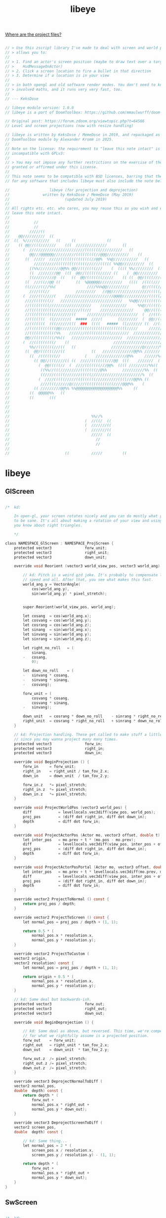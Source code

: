 # SPDX-FileCopyrightText: © 2019 KeksDose / MemeDose
# SPDX-FileCopyrightText: © 2025 Alexander Kromm <mmaulwurff@gmail.com>
# SPDX-License-Identifier: LicenseRef-libeye
#+property: header-args :comments no :mkdirp yes :noweb yes :results none

#+title: libeye

[[file:../documentation/WhereAreTheProjectFiles.org][Where are the project files?]]

#+begin_src c :tangle ../build/libeye/libeye.zs

// > Use this zscript library I've made to deal with screen and world projections. It
// > allows you to:
//
// > 1. Find an actor's screen position (maybe to draw text over a target, like
// >    HudMessageOnActor)
// > 2. Click a screen location to fire a bullet in that direction
// > 3. Determine if a location is in your view
//
// > in both opengl and old software render modes. You don't need to know any of the
// > involved maths, and it runs very very fast, too.
//
// --- KeksDose

// libeye module version: 1.0.0
// libeye is a part of DoomToolbox: https://github.com/mmaulwurff/doom-toolbox/

// Original post: https://forum.zdoom.org/viewtopic.php?t=64566
// Level and screen projections (now with resize handling)

// libeye is written by KeksDose / MemeDose in 2019, and repackaged as a
// DoomToolbox module by Alexander Kromm in 2025.
//
// Note on the license: the requirement to "leave this note intact" is
// incompatible with GPLv3:
//
// > You may not impose any further restrictions on the exercise of the rights
// granted or affirmed under this License.
//
// This note seems to be compatible with BSD licenses, barring that the license
// for any software that includes libeye must also include the note below.

//                  libeye (for projection and deprojection)
// 				 written by KeksDose / MemeDose (May 2019)
// 						   (updated July 2019)
//
// All rights etc. etc. who cares, you may reuse this as you wish and edit it, and
// leave this note intact.
//
//           //
//           //
//         /////((
//    @@//////////  ((
//  ((  %////((/////   ((     ((              ((
//    (( @@//(((///////    (((  //////////////       ((
//      (  /////////////////////////(((((((//////////   ((
//         @@///@@@@@@//////////(((((((((//@@@//////////    ((
//       ((  /////  /////((((((((((((((//@@%  %%@///////////   ((
//           //////////((((((((((((((//////((((( %%@@//////////  ((
//         ((%%//////////@@%% @@//(((((((///    (  (((( %%/////////  (
//         ((  ////////@@  (((  @@//(((((((///// ((    (  @@/////////
//         ((/////////@  ((   ((  @@/(((((((/////    (( ((  @@/((((///((
//       ((  ///((//@@ ((       ((  %@@@@@@//////////   ((((  /((((///  ((
//       ((/////((//%%(              ////%%%@@//////////      @//((((///
//         ////(((//            /////////   //@@/////////////////(((((//
//      (  ////(((////(    //////////////////////@@@@////////////(((((////((
//       ////(((((((//   ////////////////////////////   %%@@///(((((((((//  (
//       //(((((((((///////////////////    ////////////     %%@//(((((((//// ((
//       //(((((((((((////////////((///    ///////////////     @@//(((((((///
//       //(((((((((((////////((     /////////((////////////  (  //(((((((///////
//       //(((((((  ((///////(  #####  ////(       ((///////  (  @@//(((((///////
//       //(((((((  (((//////(((  ###  ((((   #####  ((/////// ((  //(((///////@@
//       //((((((((((((@@/////////(((((((((((((((((((((/////     ///////////%  ((
//       //((((((((((((%%    ///////((((((((((((////////  //////////////@@%% ((
//       @@//(((((((((/%%((   ///////////////////////  /////////////////  (((
//      (  //(((((((((/    ((                    ///////////////////////
//         %%//(((((((///((   ((                //////////////@///////%%
//       ((  @@/((((((///((            ((   //////////////@@%% ///////  ((
//         ((  /(((((((//           (    //////////////@%%     //////%((
//           (( @@//(((////(( ((  /////(((((((///@@  (((    ///////  (
//             (  @@(((((//  (  ////(((((((///@@%  (((( /////////%%((
//              ((%%//(((/////////(((((((//@%%       //////////%%  ((
//              ((////(((((///////(((((///////////////////////%  ((
//             (  ////(((((/////(((((((((//////////((((///@@%% ((
//              ////(((//////@//////(((((((((((((////@@@%%    (
//           (( /////////@@%% %%@@@@@@@@@@@@@@@@@@@%%     ((
//         ((  @@@@@%%   ((
//         ((       (((
//
//
//
//                                     %%//%
//                                  (  //((/  ((
//                                  (  ///////((
//                                  (  ///////((
//                                     /////  ((
//                                       //
//                                       //
//
//                         ((          /////         ((
#+end_src

* libeye

** GlScreen

#+begin_src c :tangle ../build/libeye/libeye.zs

/*	kd:

	In open-gl, your screen rotates nicely and you can do mostly what you know
	to be sane. It's all about making a rotation of your view and using what
	you know about right triangles.

	*/

class NAMESPACE_GlScreen : NAMESPACE_ProjScreen {
	protected vector3				forw_unit;
	protected vector3				right_unit;
	protected vector3				down_unit;

	override void Reorient (vector3 world_view_pos, vector3 world_ang) {

		// kd: Pitch is a weird gzd joke. It's probably to compensate looking
		// speed and all. After that, you see what makes this fast.
		world_ang.y = VectorAngle(
			cos(world_ang.y),
			sin(world_ang.y) * pixel_stretch);


		super.Reorient(world_view_pos, world_ang);

		let cosang	= cos(world_ang.x);
		let cosvang	= cos(world_ang.y);
		let cosrang	= cos(world_ang.z);
		let sinang	= sin(world_ang.x);
		let sinvang	= sin(world_ang.y);
		let sinrang	= sin(world_ang.z);

		let right_no_roll	= (
			sinang,
		-	cosang,
			0);

		let down_no_roll	= (
		-	sinvang * cosang,
		-	sinvang * sinang,
		-	cosvang);

		forw_unit = (
			cosvang * cosang,
			cosvang * sinang,
		-	sinvang);

		down_unit	= cosrang * down_no_roll	- sinrang * right_no_roll;
		right_unit	= cosrang * right_no_roll	+ sinrang * down_no_roll;
	}

	// kd: Projection handling. These get called to make stuff a little faster,
	// since you may wanna project many many times.
	protected vector3				forw_in;
	protected vector3				right_in;
	protected vector3				down_in;

	override void BeginProjection () {
		forw_in		= forw_unit;
		right_in	= right_unit / tan_fov_2.x;
		down_in		= down_unit  / tan_fov_2.y;

		forw_in.z	*= pixel_stretch;
		right_in.z	*= pixel_stretch;
		down_in.z	*= pixel_stretch;
	}

	override void ProjectWorldPos (vector3 world_pos) {
		diff			= levellocals.vec3diff(view_pos, world_pos);
		proj_pos		= (diff dot right_in, diff dot down_in);
		depth			= diff dot forw_in;
	}

	override void ProjectActorPos (Actor mo, vector3 offset, double t) {
		let inter_pos	= mo.prev + t * (mo.pos - mo.prev);
		diff			= levellocals.vec3diff(view_pos, inter_pos + offset);
		proj_pos		= (diff dot right_in, diff dot down_in);
		depth			= diff dot forw_in;
	}

	override void ProjectActorPosPortal (Actor mo, vector3 offset, double t) {
		let inter_pos	= mo.prev + t * levellocals.vec3diff(mo.prev, mo.pos);
		diff			= levellocals.vec3diff(view_pos, inter_pos + offset);
		proj_pos		= (diff dot right_in, diff dot down_in);
		depth			= diff dot forw_in;
	}

	override vector2 ProjectToNormal () const {
		return proj_pos / depth;
	}

	override vector2 ProjectToScreen () const {
		let normal_pos = proj_pos / depth + (1, 1);

		return 0.5 * (
			normal_pos.x * resolution.x,
			normal_pos.y * resolution.y);
	}

	override vector2 ProjectToCustom (
	vector2	origin,
	vector2	resolution) const {
		let normal_pos = proj_pos / depth + (1, 1);

		return origin + 0.5 * (
			normal_pos.x * resolution.x,
			normal_pos.y * resolution.y);
	}

	// kd: Same deal but backwards-ish.
	protected vector3				forw_out;
	protected vector3				right_out;
	protected vector3				down_out;

	override void BeginDeprojection () {

		// kd: Same deal as above, but reversed. This time, we're compensating
		// for what we rightfully assume is a projected position.
		forw_out	= forw_unit;
		right_out	= right_unit * tan_fov_2.x;
		down_out	= down_unit  * tan_fov_2.y;

		forw_out.z	/= pixel_stretch;
		right_out.z /= pixel_stretch;
		down_out.z	/= pixel_stretch;
	}

	override vector3 DeprojectNormalToDiff (
	vector2	normal_pos,
	double	depth) const {
		return depth * (
			forw_out +
			normal_pos.x * right_out +
			normal_pos.y * down_out);
	}

	override vector3 DeprojectScreenToDiff (
	vector2	screen_pos,
	double	depth) const {

		// kd: Same thing...
		let normal_pos = 2 * (
			screen_pos.x / resolution.x,
			screen_pos.y / resolution.y) - (1, 1);

		return depth * (
			forw_out +
			normal_pos.x * right_out +
			normal_pos.y * down_out);
	}
}
#+end_src

** SwScreen

#+begin_src c :tangle ../build/libeye/libeye.zs

/*	kd:

	This does projection stuff in Carmack / software renderer. It's conceptually
	simpler, but nonetheless a little tricky to understand if you're
	used to open-gl.

	*/

class NAMESPACE_SwScreen : NAMESPACE_ProjScreen {

	// kd: Less info necessary than for open-gl, but it's there.
	protected vector2				right_planar_unit;
	protected vector3				forw_planar_unit;

	override void Reorient (vector3 world_view_pos, vector3 world_ang) {
		super.Reorient(world_view_pos, world_ang);

		right_planar_unit = (
			sin(view_ang.x),
		-	cos(view_ang.x));

		forw_planar_unit = (
		-	right_planar_unit.y,
			right_planar_unit.x,
			tan(view_ang.y));
	}

	// kd: Projection:
	protected vector3				forw_planar_in;
	protected vector2				right_planar_in;

	override void BeginProjection () {

		// kd: This doesn't cause any imprecisions. It also prevents two
		// multiplications with every projection.
		right_planar_in		= right_planar_unit / tan_fov_2.x;
		forw_planar_in		= forw_planar_unit;
	}

	override void ProjectWorldPos (vector3 world_pos) {

		// kd: Your view is flat. If you pitch up or down, imagine that all the
		// actors move up and down in reality. That's effectively how it works.
		// You can see this in the addition to diff.z.
		diff		= levellocals.vec3diff(view_pos, world_pos);
		depth		= forw_planar_in.xy dot diff.xy;
		diff.z		+= forw_planar_in.z * depth;
		proj_pos	= (
			right_planar_in dot diff.xy,
		-	pixel_stretch * diff.z / tan_fov_2.y);
	}

	override void ProjectActorPos (Actor mo, vector3 offset, double t) {
		let inter_pos = mo.prev + t * (mo.pos - mo.prev);
		ProjectWorldPos(inter_pos + offset);
	}

	override void ProjectActorPosPortal (Actor mo, vector3 offset, double t) {
		let inter_pos = mo.prev + t * levellocals.vec3diff(mo.prev, mo.pos);
		ProjectWorldPos(inter_pos + offset);
	}

	override vector2 ProjectToNormal () const {
		return proj_pos / depth;
	}

	override vector2 ProjectToScreen () const {
		let normal_pos = proj_pos / depth + (1, 1);

		return 0.5 * (
			normal_pos.x * resolution.x,
			normal_pos.y * resolution.y);
	}

	override vector2 ProjectToCustom (
	vector2	origin,
	vector2	resolution) const {
		let normal_pos = proj_pos / depth + (1, 1);

		return origin + 0.5 * (
			normal_pos.x * resolution.x,
			normal_pos.y * resolution.y);
	}

	// kd: Just as simple. You again assume you are trying to reverse a
	// projected position from the screen back into the world.
	protected vector3				forw_planar_out;
	protected vector3				right_planar_out;
	protected vector3				down_planar_out;

	override void BeginDeprojection () {
		forw_planar_out.xy	= forw_planar_unit.xy;
		forw_planar_out.z	= 0;
		right_planar_out.xy	= tan_fov_2.x * right_planar_unit;
		right_planar_out.z	= 0;
		down_planar_out		= (
			0,
			0,
			tan_fov_2.y / pixel_stretch);
	}

	override vector3 DeprojectNormalToDiff (
	vector2	normal_pos,
	double	depth) const {
		return depth * (
			forw_planar_out +
			normal_pos.x * right_planar_out +
		-	(0, 0, forw_planar_unit.z) - normal_pos.y * down_planar_out);
	}

	override vector3 DeprojectScreenToDiff (
	vector2	screen_pos,
	double	depth) const {

		// kd: Same thing...
		let normal_pos = 2 * (
			screen_pos.x / resolution.x,
			screen_pos.y / resolution.y) - (1, 1);

		return depth * (
			forw_planar_out +
			normal_pos.x * right_planar_out +
		-	(0, 0, forw_planar_unit.z) - normal_pos.y * down_planar_out);
	}
}
#+end_src

** ProjScreen

#+begin_src c :tangle ../build/libeye/libeye.zs

/*	kd:

	Here's how to do projections and deprojections. You'd use the subclasses
	to do anything worthwhile. You may project world to screen and backwards.

	*/

class NAMESPACE_ProjScreen {

	// kd: Screen info
	protected vector2				resolution;
	protected vector2				origin;
	protected vector2				tan_fov_2;
	protected double				pixel_stretch;
	protected double				aspect_ratio;

	// kd: Setup calls which you'll need to call at least once.
	void CacheResolution () {
		CacheCustomResolution((Screen.GetWidth(), Screen.GetHeight()) );
	}

	void CacheCustomResolution (vector2 new_resolution) {

		// kd: This is for convenience and converting normal <-> screen pos.
		resolution = new_resolution;

		// kd: This isn't really necessary but I kinda like it.
		pixel_stretch = level.pixelstretch;

		// kd: Get the aspect ratio. 5:4 is handled just like 4:3... I GUESS
		// this'll do.
		aspect_ratio = max(4.0 / 3, Screen.GetAspectRatio());
	}

	double AspectRatio () const {
		return aspect_ratio;
	}

	// kd: Once you know you got screen info, you can call this whenever your
	// fov changes. Like CacheFov(player.fov) will do.
	void CacheFov (double hor_fov = 90) {

		// kd: This holds: aspect ratio = tan(horizontal fov) / tan(ver fov).
		// gzd always uses hor fov, but the fov only holds in 4:3 (in a 4:3 box
		// in your screen centre), so we just extend it.
		tan_fov_2.x	= tan(hor_fov / 2) * aspect_ratio / (4.0 / 3);
		tan_fov_2.y	= tan_fov_2.x / aspect_ratio;
	}

	// kd: Also need some view info. Angle is yaw, pitch, roll in world format
	// so positive pitch is up. Call one of the following functions.
	protected vector3				view_ang;
	protected vector3				view_pos;

	ui void OrientForRenderOverlay (RenderEvent event) {
		Reorient(
			event.viewpos, (
			event.viewangle,
			event.viewpitch,
			event.viewroll));
	}

	ui void OrientForRenderUnderlay (RenderEvent event) {
		Reorient(
			event.viewpos, (
			event.viewangle,
			event.viewpitch,
			event.viewroll));
	}

	void OrientForPlayer (PlayerInfo player) {
		Reorient(
			player.mo.vec3offset(0, 0, player.viewheight), (
			player.mo.angle,
			player.mo.pitch,
			player.mo.roll));
	}

	virtual void Reorient (vector3 world_view_pos, vector3 world_ang) {
		view_ang = world_ang;
		view_pos = world_view_pos;
	}

	// kd: Now we can do projections and such (position in the level, go to
	// your screen).
	protected double				depth;
	protected vector2				proj_pos;
	protected vector3				diff;

	virtual void	BeginProjection	() {}
	virtual void	ProjectWorldPos	(vector3 world_pos) {}
	virtual void	ProjectActorPos (
	Actor	mo,
	vector3	offset = (0,0,0),
	double	t = 1) {}

	// kd: Portal aware version.
	virtual void	ProjectActorPosPortal (
	Actor	mo,
	vector3	offset = (0,0,0),
	double	t = 1) {}

	virtual vector2	ProjectToNormal	() const { return (0, 0); }
	virtual vector2	ProjectToScreen	() const { return (0, 0); }

	virtual vector2 ProjectToCustom (
	vector2 origin,
	vector2 resolution) const {
		return (0, 0);
	}

	bool IsInFront () const {
		return 0 < depth;
	}

	bool IsInScreen () const {
		if(	proj_pos.x < -depth || depth < proj_pos.x ||
			proj_pos.y < -depth || depth < proj_pos.y) {
			return false;
		}

		return true;
	}

	// kd: Deprojection (point on screen, go into the world):
	virtual void	BeginDeprojection		() {}

	virtual vector3	DeprojectNormalToDiff	(
	vector2	normal_pos,
	double	depth = 1) const {
		return (0, 0, 0);
	}

	virtual vector3	DeprojectScreenToDiff	(
	vector2	screen_pos,
	double	depth = 1) const {
		return (0, 0, 0);
	}

	virtual vector3 DeprojectCustomToDiff (
	vector2	origin,
	vector2	resolution,
	vector2	screen_pos,
	double	depth = 1) const {
		return (0, 0, 0);
	}

	// kd: A normal position is in the -1 <= x, y <= 1 range on your screen.
	// This will be your screen no matter the resolution:

	/*

	(-1, -1) --	---	---	(0, -1) ---	---	---	---	(1, -1)
	|												|
	|												|
	|												|
	(-1, 0)				(0, 0)					(1, 0)
	|												|
	|												|
	|												|
	(-1, 1)	---	---	---	(0, 1)	---	---	---	---	(1, 1)

	*/

	// So this scales such a position back into your drawing resolution.

	vector2 NormalToScreen (vector2 normal_pos) const {
		normal_pos = 0.5 * (normal_pos + (1, 1));
		return (
			normal_pos.x * resolution.x,
			normal_pos.y * resolution.y);
	}

	// kd: And this brings a screen position to normal. Make sure the resolution
	// is the same for your cursor.

	vector2 ScreenToNormal (vector2 screen_pos) const {
		screen_pos = (
			screen_pos.x / resolution.x,
			screen_pos.y / resolution.y);
		return 2 * screen_pos - (1, 1);
	}

	// kd: Other interesting stuff.

	vector3 Difference () const {
		return diff;
	}

	double Distance () const {
		return diff.length();
	}
}
#+end_src

** Viewport

#+begin_src c :tangle ../build/libeye/libeye.zs

/*	kd:

	This helps repositioning the view port for stuff like screen blocks. It's a
	little more than that, cuz it can also determine stuff like, "is this scene
	position in the viewport?" Cuz the scene doesn't necessarily match the
	viewport.

	Well yea... see the examples. Imagine how annoying it is to even get this
	idea to begin with.

	*/

struct NAMESPACE_Viewport {

	private vector2					scene_origin;
	private vector2					scene_size;

	private vector2					viewport_origin;
	private vector2					viewport_bound;
	private vector2					viewport_size;

	private double					scene_aspect;
	private double					viewport_aspect;

	private double					scale_f;
	private vector2					scene_to_viewport;

	ui void FromHud () const {
		scene_aspect = Screen.GetAspectRatio();

		vector2 hud_origin;
		vector2 hud_size;

		[hud_origin.x, hud_origin.y, hud_size.x, hud_size.y] =
			Screen.GetViewWindow();

		let window_resolution = (
			Screen.GetWidth(),
			Screen.GetHeight());

		let window_to_normal = (
			1.0 / window_resolution.x,
			1.0 / window_resolution.y);

		viewport_origin = (
			window_to_normal.x * hud_origin.x,
			window_to_normal.y * hud_origin.y);

		viewport_size = (
			window_to_normal.x * hud_size.x,
			window_to_normal.y * hud_size.y);

		viewport_aspect = hud_size.x / hud_size.y;

		viewport_bound = viewport_origin + viewport_size;

		// kd: The scene is what is actually rendered. It's not always the same
		// as the viewport. When the statusbar comes into play, the scene is
		// obscured by the viewport being too small.

		// Example: Compare screenblocks 11 against screenblocks 10 in unmodded
		// Doom. You will notice that the scaling of the 3d world is the same,
		// but it's moved up by half the height of the statusbar.

		// That makes this viewport stuff kinda really annoying to deal with.

		// Also statusbar.getsomethingfromstatusbar, really really nice naming.

		let statusbar_height =
			(window_resolution.y - Statusbar.GetTopOfStatusbar()) / window_resolution.y;

		scale_f = hud_size.x / window_resolution.x;

		scene_aspect = Screen.GetAspectRatio();

		let offset = 10 < screenblocks ? 0 : 0.5 * statusbar_height;

		scene_size = (
			scale_f,
			scale_f);

		scene_origin = viewport_origin - (0, 0.5 * (scene_size.y - viewport_size.y));

		scene_to_viewport = (
			viewport_size.x / scene_size.x,
			viewport_size.y / scene_size.y);
	}

	// kd: Is the scene pos (normal, just like projected normal) inside the
	// view port? If yes, it's visible in the 3d world, even through resizing.
	bool IsInside (vector2 scene_pos) const {
		let normal_pos = scene_origin + (
			scene_size.x * 0.5 * (1 + scene_pos.x),
			scene_size.y * 0.5 * (1 + scene_pos.y));

		if(	normal_pos.x < viewport_origin.x || viewport_bound.x < normal_pos.x ||
			normal_pos.y < viewport_origin.y || viewport_bound.y < normal_pos.y) {
			return false;
		}

		return true;
	}

	// kd: Use these for drawing (and make sure the aspect ratios match).
	vector2 SceneToCustom (vector2 scene_pos, vector2 resolution) const {
		let normal_pos = 0.5 * (
			(scene_pos.x + 1) * scene_size.x,
			(scene_pos.y + 1) * scene_size.y);

		return (
			(scene_origin.x + normal_pos.x) * resolution.x,
			(scene_origin.y + normal_pos.y) * resolution.y);
	}

	vector2 SceneToWindow (vector2 scene_pos) const {
		return SceneToCustom(
			scene_pos,
			(Screen.GetWidth(), Screen.GetHeight()) );
	}

	vector2 ViewportToCustom (vector2 viewport_pos, vector2 resolution) const {
		let normal_pos = 0.5 * (
			(viewport_pos.x + 1) * viewport_size.x,
			(viewport_pos.y + 1) * viewport_size.y);


		return (
			(viewport_origin.x + normal_pos.x) * resolution.x,
			(viewport_origin.y + normal_pos.y) * resolution.y);
	}

	vector2 ViewportToWindow (vector2 viewport_pos) const {
		return ViewportToCustom(
			viewport_pos,
			(Screen.GetWidth(), Screen.GetHeight()) );
	}

	double Scale () const {
		return scale_f;
	}
}
#+end_src

* Examples

#+begin_quote
Examples included are free aiming (kinda like in Metroid Prime 3), drawing actors'
bounding boxes and... a candle with some text over it. Just load the pk3 to test
this. Here's an easy example:

--- KeksDose
#+end_quote

#+begin_src c

// Setup:
proj.CacheResolution();
proj.CacheFov(players [consoleplayer].fov);
proj.OrientForRenderOverlay(event);
proj.BeginProjection();

// Now you can project as much as you like, just like this:
proj.ProjectWorldPos(mo.vec3offset(0, 0, mo.height));

if(proj.IsInFront()) {
    let draw_pos = proj.ProjectToScreen();

    Screen.DrawText(
        smallfont,
        Font.CR_ICE,
        draw_pos.x,
        draw_pos.y,
        "achachachachach");
}
#+end_src

** Setup

#+begin_src c :tangle ../build/libeyeTest/mapinfo.txt

GameInfo
{
  EventHandlers = "ShowBox", "FreeAim", "TextCandleGl"
  PlayerClasses = "NoTurnPlayer"
}
#+end_src

#+begin_src c :tangle ../build/libeyeTest/zscript.zs

version 4.14.2

#include "bounding_box.zs"
#include "free_aim.zs"
#include "no_turn_player.zs"
#include "text_candle.zs"
#+end_src

#+begin_src c :tangle ../build/libeye/zscript.zs

version 4.14.2

#include "libeye.zs"
#+end_src

** ShowBox

#+begin_src c :tangle ../build/libeyeTest/bounding_box.zs

/*	kd:

	If you look at an actor, its bounding box will be drawn. It will also tell
	you if the bounding box is visible on the screen, even partially. This takes
	both gl and software into account.

	,*/

class ShowBox : EventHandler {
	protected NAMESPACE_ProjScreen			proj;
	protected NAMESPACE_GlScreen			gl_proj;
	protected NAMESPACE_SwScreen			sw_proj;
	protected bool					can_project;
	protected bool					show_spaces;

	protected transient Cvar		cvar_renderer;

	protected Actor					target;

	override void OnRegister () {
		gl_proj			= new("NAMESPACE_GlScreen");
		sw_proj			= new("NAMESPACE_SwScreen");
		cvar_renderer	= Cvar.GetCvar("vid_rendermode", players [consoleplayer]);
		PrepareProjection();
	}

	// kd: This selects the correct projector for your renderer and determines
	// whether you can even do a projection.
	protected void PrepareProjection () {
		if(cvar_renderer)
		switch(cvar_renderer.GetInt()) {
		default:
			proj = gl_proj;
			break;
		case 0:
		case 1:
			proj = sw_proj;
			break;
		}

		else {
			proj = gl_proj;
		}

		can_project	= proj != NULL;
	}

	override void WorldTick () {
		let po = PlayerPawn(players [consoleplayer].mo);

		if(!po) {
			target = NULL;
			return;
		}

		if(po.player.original_cmd.buttons & BT_ALTATTACK) {
			show_spaces = true;
		}

		else {
			show_spaces = false;
		}

		PrepareProjection();
	}

	void SetTarget (Actor mo) {
		if(mo) {
			target = mo;
		}
	}

	protected NAMESPACE_Viewport			viewport;

	override void RenderOverlay (RenderEvent event) {
		let resolution = (Screen.GetWidth(), Screen.GetHeight());

		viewport.FromHud();

		if(show_spaces) {
			DrawSpaceBounds(resolution);
		}

		// kd: This would cause a vm-abort.
		if(!can_project) {
			return;
		}

		// kd: Now you can handle both opengl and old software mode without
		// any worry. First find the corner positions.
		if(!target) {
			return;
		}

		// kd: some recent gzd versions have bugged vector3 init.
		/* vector3 offset [8] = {
			( target.radius,  target.radius, 0)
		,	( target.radius, -target.radius, 0)
		,	(-target.radius, -target.radius, 0)
		,	(-target.radius,  target.radius, 0)
		,	( target.radius,  target.radius, target.height)
		,	( target.radius, -target.radius, target.height)
		,	(-target.radius, -target.radius, target.height)
		,	(-target.radius,  target.radius, target.height)
		}; */

		double offset [8 * 3] = {
			 target.radius,  target.radius, 0
		,	 target.radius, -target.radius, 0
		,	-target.radius, -target.radius, 0
		,	-target.radius,  target.radius, 0
		,	 target.radius,  target.radius, target.height
		,	 target.radius, -target.radius, target.height
		,	-target.radius, -target.radius, target.height
		,	-target.radius,  target.radius, target.height
		};

		vector3 corner_pos [8];

		for(let i = 0; i < 8; i++) {
			let j = 3 * i;

			let offset_vec	= (offset [j], offset [j + 1], offset [j + 2]);
			corner_pos [i]	= offset_vec;
		}

		// kd: Then you project all 8.
		vector2 screen_pos [8];

		proj.CacheResolution();
		proj.CacheFov(players [consoleplayer].fov);
		proj.OrientForRenderOverlay(event);
		proj.BeginProjection();

		bool is_in_scene	= false;
		bool is_visible		= false;

		for(let i = 0; i < 8; i++) {
			proj.ProjectActorPos(target, corner_pos [i], event.fractic);

			let normal_pos = proj.ProjectToNormal();

			screen_pos [i] = viewport.SceneToWindow(normal_pos);

			// kd: If you aren't inside the actor, its box gets drawn if there's
			// at least one visible corner. This prevents an odd looking line
			// mess.
			if(!proj.IsInFront()) {
				is_visible	= false;
				is_in_scene	= false;
				break;
			}

			is_visible	= is_visible || viewport.IsInside(normal_pos);
			is_in_scene	= is_in_scene || proj.IsInScreen();
		}

		// kd: Draw lines appropriately.
		if(is_in_scene) {
			let col		= is_visible ? 0xffffffff : 0xffff00ff;
			let str		= is_visible ? "Is in viewport" : "Is in scene";
			let str_col	= is_visible ? Font.CR_SAPPHIRE : Font.CR_ICE;

			for(let i = 0; i < 4; i++) {
				let j = i + 1;

				if(4 <= j) {
					j -= 4;
				}

				// kd: Square at foot level.
				Screen.DrawLine(
					screen_pos [i].x,
					screen_pos [i].y,
					screen_pos [j].x,
					screen_pos [j].y,
					col);

				// kd: Square at top level.
				Screen.DrawLine(
					screen_pos [i + 4].x,
					screen_pos [i + 4].y,
					screen_pos [j + 4].x,
					screen_pos [j + 4].y,
					col);

				// kd: Connecting lines.
				Screen.DrawLine(
					screen_pos [i].x,
					screen_pos [i].y,
					screen_pos [i + 4].x,
					screen_pos [i + 4].y,
					col);
			}

			Screen.DrawText(
				smallfont,
				str_col,
				0,
				0,
				str);
		}

		else {
			Screen.DrawText(
				smallfont,
				Font.CR_WHITE,
				0,
				0,
				"Thing is out of view");
		}
	}

	// kd: This draws rectangles where I placed the "actual" 3D world and the
	// shifted one (play around with screenblocks to see this).

	ui void DrawSpaceBounds (vector2 resolution) const {
		let p1 = viewport.SceneToCustom((-1, -1), resolution);
		let p2 = viewport.SceneToCustom(( 1, -1), resolution);
		let p3 = viewport.SceneToCustom(( 1,  1), resolution);
		let p4 = viewport.SceneToCustom((-1,  1), resolution);

		let q1 = viewport.ViewportToCustom((-1, -1), resolution);
		let q2 = viewport.ViewportToCustom(( 1, -1), resolution);
		let q3 = viewport.ViewportToCustom(( 1,  1), resolution);
		let q4 = viewport.ViewportToCustom((-1,  1), resolution);

		Screen.DrawLine(
			p1.x,
			p1.y,
			p2.x,
			p2.y,
			0xff00ff00);

		Screen.DrawLine(
			p2.x,
			p2.y,
			p3.x,
			p3.y,
			0xff00ff00);

		Screen.DrawLine(
			p3.x,
			p3.y,
			p4.x,
			p4.y,
			0xff00ff00);

		Screen.DrawLine(
			p4.x,
			p4.y,
			p1.x,
			p1.y,
			0xff00ff00);

		Screen.DrawLine(
			q1.x,
			q1.y,
			q2.x,
			q2.y,
			0xff00ffff);

		Screen.DrawLine(
			q2.x,
			q2.y,
			q3.x,
			q3.y,
			0xff00ffff);

		Screen.DrawLine(
			q3.x,
			q3.y,
			q4.x,
			q4.y,
			0xff00ffff);

		Screen.DrawLine(
			q4.x,
			q4.y,
			q1.x,
			q1.y,
			0xff00ffff);
	}
}
#+end_src

** FreeAim

#+begin_quote

(You shouldn't view the free aim as a complete mod. It'll cause multiplayer issues.
It merely demonstrates it works.)

--- KeksDose
#+end_quote

#+begin_src c :tangle ../build/libeyeTest/free_aim.zs

/*	kd:

	This allows shooting where your cursor is aimed. Keep in mind this
	will cause a desync in multiplayer.

	You can fix this by restricting the cursor to a certain fov value, like 90°
	which would be the 4:3 box in the screen centre (assuming you didn't zoom
	or anything).

	*/

class FreeAim : EventHandler {
	const turn_bound = 0.400;

	protected vector2				cursor_pos;
	protected vector2				resolution;
	protected vector2				window_resolution;
	protected vector2				cursor_tl;
	protected vector2				cursor_br;
	protected TextureId				sprite_cursor;

	protected vector2				angle;
	protected double				min_vang;
	protected double				max_vang;

	protected NAMESPACE_ProjScreen			proj;
	protected NAMESPACE_GlScreen			gl_proj;
	protected NAMESPACE_SwScreen			sw_proj;

	protected transient Cvar		cvar_renderer;
	protected bool					can_project;

	protected ShowBox				hitbox_view;
	protected Actor					cursor_mo;
	protected vector3				diff;

	vector3 CursorDirection () const {
		return diff;
	}

	override void WorldTick () {
		PlayerInfo player	= players [consoleplayer];
		let po				= PlayerPawn(player.mo);

		if(!po) {
			return;
		}

		// kd: Sprite size should remain the same on all resolutions, so...
		window_resolution	= (Screen.GetWidth(), Screen.GetHeight());
		let window_aspect	= 1.0 * Screen.GetWidth() / max(1, Screen.GetHeight());
		resolution			= 720 * (window_aspect, 1);

		// kd: Till I figure out this ui data clearscope whatever mess.
		cursor_tl = (0, 0);
		cursor_br = window_resolution;

		HandleTurning(player, po);

		// kd: Prepare for some deprojections. We'll at least find out if there
		// is something under the cursor.
		PrepareProjection();

		if(!proj) {
			return;
		}

		proj.CacheCustomResolution(window_resolution);
		proj.CacheFov(player.fov);
		proj.OrientForPlayer(player);
		proj.BeginDeprojection();
		diff = proj.DeprojectScreenToDiff(cursor_pos);

		// kd: Find something under the cursor, maybe. Tell everybody who is
		// interested.
		FlineTraceData data;

		// kd: Note diff isn't necessarily a unit vector. If you look straight
		// up, it is squished by pixel stretch...
		let cursor_ang	=  VectorAngle(diff.x, diff.y);
		let cursor_vang	= -VectorAngle(diff.xy.length(), diff.z);

		po.LineTrace(
			cursor_ang,
			25000.13376669,
			cursor_vang,
			TRF_THRUBLOCK | TRF_THRUHITSCAN,
			offsetz: player.viewheight,
			data: data);

		cursor_mo = data.hitactor;

		if(hitbox_view) {
			hitbox_view.SetTarget(cursor_mo);
		}
	}

	// kd: Same deal with the hitbox viewer to handle either render mode.
	override void OnRegister () {
		sprite_cursor	= TexMan.CheckForTexture("misla5", TexMan.type_any);
		gl_proj			= new("NAMESPACE_GlScreen");
		sw_proj			= new("NAMESPACE_SwScreen");
		cvar_renderer	= Cvar.GetCvar("vid_rendermode", players [consoleplayer]);
		PrepareProjection();
	}

	protected void PrepareProjection () {
		if(cvar_renderer)
		switch(cvar_renderer.GetInt()) {
		default:
			proj		= gl_proj;
			min_vang	= -90;
			max_vang	= 90;
			break;
		case 0:
		case 1:
			proj		= sw_proj;
			min_vang	= -56;
			max_vang	= 56;
			break;
		}

		else {
			proj = gl_proj;
		}

		can_project	= proj != NULL;
	}

	override void PlayerEntered (PlayerEvent event) {
		cursor_mo	= NULL;
		hitbox_view	= ShowBox(hitbox_view.Find("ShowBox"));

		// kd: Before anything else we wanna freeze the player's angles.
		PlayerInfo player	= players [consoleplayer];
		let po				= PlayerPawn(player.mo);

		if(po) {
			angle = (po.angle, po.pitch);
		}

		// kd: Just make sure we got that important info...
		WorldTick();
		cursor_pos = 0.5 * (cursor_tl + cursor_br);
	}

	protected void HandleTurning (PlayerInfo player, PlayerPawn po) {
		// kd: Bounds in which we don't turn.
		let top_left		= turn_bound * (720, 720);
		let bottom_right	= window_resolution - top_left;

		// kd: Look around. Turning is faster towards the window edges.
		let aim_speed	= (4.666, 2.666);
		let aim_offset	= (0, 0);

		if(cursor_pos.x		< top_left.x) {
			aim_offset.x = aim_speed.x * (1 - cursor_pos.x / top_left.x);
		}

		if(bottom_right.x	< cursor_pos.x)	{
			aim_offset.x = -aim_speed.x * (cursor_pos.x - bottom_right.x) / top_left.x;
		}

		if(cursor_pos.y		< top_left.y) {
			aim_offset.y = -aim_speed.y * (1 - cursor_pos.y / top_left.y);
		}

		if(bottom_right.y	< cursor_pos.y)	{
			aim_offset.y = aim_speed.y * (cursor_pos.y - bottom_right.y) / top_left.y;
		}

		// kd: Don't turn if you hold use.
		if(player.original_cmd.buttons & BT_USE) {
			aim_offset = (0, 0);
		}

		angle = (
			angle.x + aim_offset.x,
			clamp(angle.y + aim_offset.y, min_vang, max_vang));

		po.A_SetAngle(angle.x, SPF_INTERPOLATE);
		po.A_SetPitch(angle.y, SPF_INTERPOLATE);
	}

	// kd: Moves the mouse cursor.
	override bool InputProcess (InputEvent event) {

		// kd: I dunno why zs won't let me set cursor_pos directly.
		cursor_pos.x = clamp(
			cursor_pos.x + event.mousex,
			cursor_tl.x,
			cursor_br.x);
		cursor_pos.y = clamp(
			cursor_pos.y - 2.0 * event.mousey,
			cursor_tl.y,
			cursor_br.y);
		return false;
	}

	override void RenderOverlay (RenderEvent event) {
		let window_to_screen	= (
			resolution.x / window_resolution.x,
			resolution.y / window_resolution.y);

		let cursor_pos = (
			window_to_screen.x * cursor_pos.x,
			window_to_screen.y * cursor_pos.y);

		Screen.DrawTexture(
			sprite_cursor,
			true,
			cursor_pos.x,
			cursor_pos.y,
			DTA_KEEPRATIO,		true,
			DTA_VIRTUALWIDTHF,	resolution.x,
			DTA_VIRTUALHEIGHTF,	resolution.y);
	}
}
#+end_src

** NoTurnPlayer

#+begin_src c :tangle ../build/libeyeTest/no_turn_player.zs

/*	kd:

	This player can't turn and has a rapid fire missile mini gun thingy with
	free aim.

	*/

class NoTurnPlayer : PlayerPawn {
	default {
		Player.DisplayName "Free aimer";
		Player.StartItem "NoTurnGun";
		Player.WeaponSlot 2, "NoTurnGun";
	}

	protected vector3				cursor_diff;

	vector3 CursorDirection () const {
		return cursor_diff;
	}

	override bool CheckFrozen () {

		// kd: gzd is funny with view interpolation so I tell it to shut up here
		player.cmd.yaw		= 0;
		player.cmd.pitch	= 0;
		player.cmd.roll		= 0;
		player.turnticks	= 0;
		player.cheats		|= CF_INTERPVIEW;
		return super.CheckFrozen();
	}

	override void Tick () {
		super.Tick();

		let free_aim = FreeAim(FreeAim.Find("FreeAim"));

		if(free_aim) {
			cursor_diff = free_aim.CursorDirection();
		}
	}
}

class NoTurnGun : RocketLauncher {
	default {
		Weapon.AmmoType "";
		Weapon.AmmoUse 0;
	}

	states {
	fire:
		MISG A 6 A_GunFlash("startflash");
	hold:
		MISG B 6 {
			let user = NoTurnPlayer(player.mo);

			if(user) {

				// kd: The direction vector the projectors spit out is already
				// kinda pointing towards where you look, so if you're gonna
				// shoot a projectile, don't do anything with angles and
				// fireprojectile or whatever. It'd be redundant.
				let diff	= user.CursorDirection();
				let mo		= Spawn(
					"NoTurnRocket",
					// vec3offset(0, 0, 0.5 * user.height + user.floorclip + user.attackzoffset));
					vec3offset(0, 0, user.player.viewheight));

				if(mo) {
					A_GunFlash();
					A_AlertMonsters();
					A_PlaySound(mo.seesound);
					mo.target	= user;
					mo.vel		= diff.unit() * mo.speed;
					mo.angle	= VectorAngle(diff.x, diff.y);
					mo.pitch	= VectorAngle(diff.xy.length(), diff.z);
				}
			}
		}

		MISG B 6 A_ReFire;
		goto ready;

	startflash:
		MISF A 6 bright A_Light1;
		goto lightdone;

	flash:
		MISF B 3 bright A_Light1;
		MISF CD 3 bright A_Light2;
		goto lightdone;
	}
}

class NoTurnRocket : DoomImpBall {
	default {
		Scale 0.5;
		Speed 35;
		Damage 7;
		Radius 3;
		Height 3;
		SeeSound "weapons/rocklf";
	}

	states {
	death:
		MISL BCD 5 bright;
		stop;
	}
}
#+end_src

** TextCandle

#+begin_src c :tangle ../build/libeyeTest/text_candle.zs

/*	kd:

	This puts a candle with text over it in front of you, but only in opengl.
	I made this simpler cuz the other examples are a bit overblown.

	*/

class TextCandleGl : EventHandler {
	protected NAMESPACE_GlScreen			gl_proj;
	protected bool					can_project;
	protected Actor					mo;
	protected String				text;
	protected double				text_offset;
	protected NAMESPACE_Viewport			viewport;
	protected vector3				base_pos;

	// kd: This prepares the projector and text, which we have to align
	// ourselves. You have to new the projector, otherwise, you may get a
	// vm-abort, if you're unfamiliar.
	override void OnRegister () {
		gl_proj		= new("NAMESPACE_GlScreen");
		can_project	= gl_proj != NULL;

		text		= "I'M A CANDLE";
		text_offset	= 0.5 * smallfont.StringWidth(text);
	}

	// kd: Move the candle a bit.
	override void WorldTick () {
		if(mo) {
			let ang = level.time * 360.0 / 69;
			let pos = 200 * (cos(ang), sin(ang), 64.0 / 200);
			mo.SetOrigin(base_pos + pos, true);
		}
	}

	// kd: Spawn the candle somewhere in front of you (might be in a wall).
	override void PlayerEntered (PlayerEvent event) {
		let po = players [event.playernumber].mo;

		if(!po) {
			return;
		}

		let forw	= 100 * (cos(po.angle), sin(po.angle), 0);
		base_pos	= po.vec3offset(forw.x, forw.y, 0);
		mo			= Actor.Spawn("Candlestick", base_pos);

		if(mo) {
			mo.gravity = 0;
		}
	}

	// kd: Draw the text over the candle if we can.
	override void RenderOverlay (RenderEvent event) {
		if(!can_project || !mo) {
			return;
		}

		// kd: Always draw text the same size, no matter the resolution, then
		// project the text.
		let window_aspect	= 1.0 * Screen.GetWidth() / Screen.GetHeight();
		let resolution		= 480 * (window_aspect, 1);
		let t				= event.fractic;

		gl_proj.CacheCustomResolution(resolution);
		gl_proj.CacheFov(players [consoleplayer].fov);
		gl_proj.OrientForRenderOverlay(event);
		gl_proj.BeginProjection();
		gl_proj.ProjectActorPosPortal(mo, (0, 0, mo.height), t);

		if(gl_proj.IsInFront()) {
			viewport.FromHud();

			let draw_pos = viewport.SceneToCustom(
				gl_proj.ProjectToNormal(),
				resolution);

			Screen.DrawText(
				smallfont,
				Font.CR_ICE,
				draw_pos.x - text_offset,
				draw_pos.y,
				text,
				DTA_VIRTUALWIDTHF,	resolution.x,
				DTA_VIRTUALHEIGHTF,	resolution.y,
				DTA_KEEPRATIO,		true);
		}
	}
}
#+end_src

* Build

#+begin_src text :tangle ../build/libeyeTestCommands.txt
wait 2; map map01; wait 2; quit
#+end_src

#+begin_src elisp :exports none
(compile "../tools/org.py test modules/libeye.org")
#+end_src
